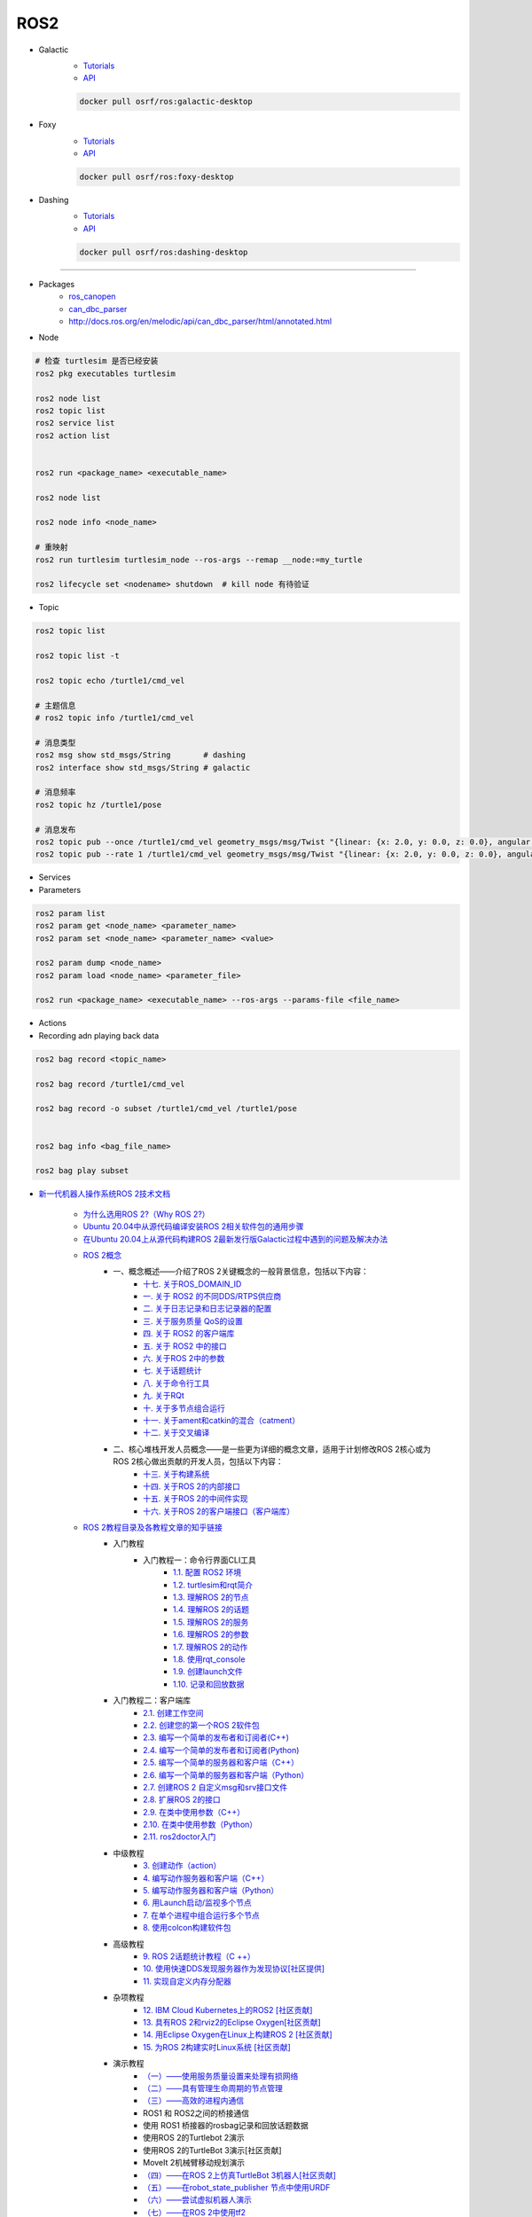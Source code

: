 #############
ROS2
#############

* Galactic
    * `Tutorials <https://docs.ros.org/en/galactic/Tutorials.html>`_
    * `API <https://docs.ros2.org/galactic/api/rclcpp/index.html>`_


    .. code-block:: bash

        docker pull osrf/ros:galactic-desktop


* Foxy 
    * `Tutorials  <https://docs.ros.org/en/foxy/Tutorials.html>`_
    * `API <https://docs.ros2.org/foxy/api/rclcpp/index.html>`_


    .. code-block:: bash

        docker pull osrf/ros:foxy-desktop

* Dashing 
    * `Tutorials <https://docs.ros.org/en/dashing/Tutorials.html>`_
    * `API <https://docs.ros2.org/dashing/api/rclcpp/index.html>`_

    .. code-block:: bash

        docker pull osrf/ros:dashing-desktop


--------------------------

* Packages
    * `ros_canopen <https://github.com/ros-industrial/ros_canopen/tree/dashing>`_
    * `can_dbc_parser <https://github.com/NewEagleRaptor/raptor-dbw-ros2>`_
    * http://docs.ros.org/en/melodic/api/can_dbc_parser/html/annotated.html
      

* Node

.. code:: bash
     
    # 检查 turtlesim 是否已经安装
    ros2 pkg executables turtlesim

    ros2 node list
    ros2 topic list
    ros2 service list
    ros2 action list


    ros2 run <package_name> <executable_name>

    ros2 node list

    ros2 node info <node_name>

    # 重映射
    ros2 run turtlesim turtlesim_node --ros-args --remap __node:=my_turtle

    ros2 lifecycle set <nodename> shutdown  # kill node 有待验证

* Topic

.. code:: bash

    ros2 topic list 

    ros2 topic list -t

    ros2 topic echo /turtle1/cmd_vel

    # 主题信息
    # ros2 topic info /turtle1/cmd_vel

    # 消息类型
    ros2 msg show std_msgs/String       # dashing
    ros2 interface show std_msgs/String # galactic

    # 消息频率
    ros2 topic hz /turtle1/pose    

    # 消息发布
    ros2 topic pub --once /turtle1/cmd_vel geometry_msgs/msg/Twist "{linear: {x: 2.0, y: 0.0, z: 0.0}, angular: {x: 0.0, y: 0.0, z: 1.8}}"
    ros2 topic pub --rate 1 /turtle1/cmd_vel geometry_msgs/msg/Twist "{linear: {x: 2.0, y: 0.0, z: 0.0}, angular: {x: 0.0, y: 0.0, z: 1.8}}" # 1 Hz


* Services 

* Parameters

.. code:: bash

        ros2 param list
        ros2 param get <node_name> <parameter_name>
        ros2 param set <node_name> <parameter_name> <value>

        ros2 param dump <node_name>
        ros2 param load <node_name> <parameter_file>

        ros2 run <package_name> <executable_name> --ros-args --params-file <file_name>

* Actions


* Recording adn playing back data

.. code:: bash

          ros2 bag record <topic_name>

          ros2 bag record /turtle1/cmd_vel

          ros2 bag record -o subset /turtle1/cmd_vel /turtle1/pose


          ros2 bag info <bag_file_name>

          ros2 bag play subset



* `新一代机器人操作系统ROS 2技术文档 <https://www.zhihu.com/column/c_1348897856313581568>`_

    * `为什么选用ROS 2?（Why ROS 2?） <https://zhuanlan.zhihu.com/p/358573978>`_

    * `Ubuntu 20.04中从源代码编译安装ROS 2相关软件包的通用步骤 <https://zhuanlan.zhihu.com/p/387307493>`_
    * `在Ubuntu 20.04上从源代码构建ROS 2最新发行版Galactic过程中遇到的问题及解决办法 <https://zhuanlan.zhihu.com/p/388338751>`_

    * `ROS 2概念 <https://zhuanlan.zhihu.com/p/378758732>`_
        * 一、概念概述——介绍了ROS 2关键概念的一般背景信息，包括以下内容：
            * `十七. 关于ROS_DOMAIN_ID <https://zhuanlan.zhihu.com/p/378752082>`_
            * `一. 关于 ROS2 的不同DDS/RTPS供应商 <https://zhuanlan.zhihu.com/p/353268445>`_
            * `二. 关于日志记录和日志记录器的配置 <https://zhuanlan.zhihu.com/p/353268585>`_
            * `三. 关于服务质量 QoS的设置 <https://zhuanlan.zhihu.com/p/353268703>`_
            * `四. 关于 ROS2 的客户端库 <https://zhuanlan.zhihu.com/p/353268758>`_
            * `五. 关于 ROS2 中的接口 <https://zhuanlan.zhihu.com/p/353268822>`_
            * `六. 关于ROS 2中的参数 <https://zhuanlan.zhihu.com/p/353268908>`_
            * `七. 关于话题统计 <https://zhuanlan.zhihu.com/p/353269019>`_
            * `八. 关于命令行工具 <https://zhuanlan.zhihu.com/p/355187359>`_
            * `九. 关于RQt <https://zhuanlan.zhihu.com/p/355187531>`_
            * `十. 关于多节点组合运行 <https://zhuanlan.zhihu.com/p/355187545>`_
            * `十一. 关于ament和catkin的混合（catment） <https://zhuanlan.zhihu.com/p/355489256>`_
            * `十二. 关于交叉编译 <https://zhuanlan.zhihu.com/p/355503001>`_
        * 二、核心堆栈开发人员概念——是一些更为详细的概念文章，适用于计划修改ROS 2核心或为ROS 2核心做出贡献的开发人员，包括以下内容：
            * `十三. 关于构建系统 <https://zhuanlan.zhihu.com/p/355511940>`_
            * `十四. 关于ROS 2的内部接口 <https://zhuanlan.zhihu.com/p/356079313>`_
            * `十五. 关于ROS 2的中间件实现 <https://zhuanlan.zhihu.com/p/356200042>`_
            * `十六. 关于ROS 2的客户端接口（客户端库） <https://zhuanlan.zhihu.com/p/356219683>`_

    * `ROS 2教程目录及各教程文章的知乎链接 <https://zhuanlan.zhihu.com/p/378772863>`_
        * 入门教程
            * 入门教程一：命令行界面CLI工具
                * `1.1.  配置 ROS2 环境 <https://zhuanlan.zhihu.com/p/353375675>`_
                * `1.2.  turtlesim和rqt简介 <https://zhuanlan.zhihu.com/p/353452379>`_
                * `1.3.  理解ROS 2的节点 <https://zhuanlan.zhihu.com/p/353453119>`_
                * `1.4.  理解ROS 2的话题 <https://zhuanlan.zhihu.com/p/353453770>`_
                * `1.5.  理解ROS 2的服务 <https://zhuanlan.zhihu.com/p/353634237>`_
                * `1.6.  理解ROS 2的参数 <https://zhuanlan.zhihu.com/p/353634676>`_
                * `1.7.  理解ROS 2的动作 <https://zhuanlan.zhihu.com/p/353667611>`_
                * `1.8.  使用rqt_console <https://zhuanlan.zhihu.com/p/353719440>`_
                * `1.9.  创建launch文件 <https://zhuanlan.zhihu.com/p/353729661>`_
                * `1.10. 记录和回放数据 <https://zhuanlan.zhihu.com/p/353740886>`_
        * 入门教程二：客户端库
            * `2.1.  创建工作空间 <https://zhuanlan.zhihu.com/p/353759935>`_
            * `2.2.  创建您的第一个ROS 2软件包 <https://zhuanlan.zhihu.com/p/353772574>`_
            * `2.3.  编写一个简单的发布者和订阅者(C++) <https://zhuanlan.zhihu.com/p/353892419>`_
            * `2.4.  编写一个简单的发布者和订阅者(Python) <https://zhuanlan.zhihu.com/p/353896706>`_
            * `2.5.  编写一个简单的服务器和客户端（C++） <https://zhuanlan.zhihu.com/p/353900264>`_
            * `2.6.  编写一个简单的服务器和客户端（Python） <https://zhuanlan.zhihu.com/p/353973863>`_
            * `2.7.  创建ROS 2 自定义msg和srv接口文件 <https://zhuanlan.zhihu.com/p/354024005>`_
            * `2.8.  扩展ROS 2的接口 <https://zhuanlan.zhihu.com/p/354036018>`_
            * `2.9.  在类中使用参数（C++） <https://zhuanlan.zhihu.com/p/354043265>`_
            * `2.10. 在类中使用参数（Python） <https://zhuanlan.zhihu.com/p/354048987>`_
            * `2.11. ros2doctor入门 <https://zhuanlan.zhihu.com/p/354055291>`_
        * 中级教程
            * `3. 创建动作（action） <https://zhuanlan.zhihu.com/p/354161951>`_
            * `4. 编写动作服务器和客户端（C++） <https://zhuanlan.zhihu.com/p/354161972>`_
            * `5. 编写动作服务器和客户端（Python） <https://zhuanlan.zhihu.com/p/354162024>`_
            * `6. 用Launch启动/监视多个节点 <https://zhuanlan.zhihu.com/p/354478039>`_
            * `7. 在单个进程中组合运行多个节点 <https://zhuanlan.zhihu.com/p/354595031>`_
            * `8. 使用colcon构建软件包 <https://zhuanlan.zhihu.com/p/354346029>`_

        * 高级教程
            * `9.  ROS 2话题统计教程（C ++） <https://zhuanlan.zhihu.com/p/354845583>`_
            * `10. 使用快速DDS发现服务器作为发现协议[社区提供] <https://zhuanlan.zhihu.com/p/354992306>`_
            * `11. 实现自定义内存分配器 <https://zhuanlan.zhihu.com/p/355083258>`_

        * 杂项教程
            * `12. IBM Cloud Kubernetes上的ROS2 [社区贡献] <https://zhuanlan.zhihu.com/p/357014145>`_
            * `13. 具有ROS 2和rviz2的Eclipse Oxygen[社区贡献] <https://zhuanlan.zhihu.com/p/357260279>`_
            * `14. 用Eclipse Oxygen在Linux上构建ROS 2 [社区贡献] <https://zhuanlan.zhihu.com/p/357679895>`_
            * `15. 为ROS 2构建实时Linux系统 [社区贡献] <https://zhuanlan.zhihu.com/p/358232180>`_

        * 演示教程    
            * `（一）——使用服务质量设置来处理有损网络 <https://zhuanlan.zhihu.com/p/358380700>`_
            * `（二）——具有管理生命周期的节点管理 <https://zhuanlan.zhihu.com/p/358514160>`_
            * `（三）——高效的进程内通信 <https://zhuanlan.zhihu.com/p/359166616>`_
            *  ROS1 和 ROS2之间的桥接通信
            *  使用 ROS1 桥接器的rosbag记录和回放话题数据
            *  使用ROS 2的Turtlebot 2演示
            *  使用ROS 2的TurtleBot 3演示[社区贡献]
            *  MoveIt 2机械臂移动规划演示
            * `（四）——在ROS 2上仿真TurtleBot 3机器人[社区贡献] <https://zhuanlan.zhihu.com/p/359570430>`_
            * `（五）——在robot_state_publisher 节点中使用URDF <https://zhuanlan.zhihu.com/p/377641684>`_
            * `（六）——尝试虚拟机器人演示 <https://zhuanlan.zhihu.com/p/377774108>`_
            * `（七）——在ROS 2中使用tf2 <https://zhuanlan.zhihu.com/p/377800997>`_
            * `（八）——TurtleBot 3导航仿真[社区贡献] <https://zhuanlan.zhihu.com/p/377806991>`_
            * `（九）——TurtleBot 3 SLAM仿真[社区贡献] <https://zhuanlan.zhihu.com/p/377887295>`_
            * `（十）——使用DDS-Security <https://zhuanlan.zhihu.com/p/378174340>`_
            * `（十一）——日志记录和日志记录器配置演示 <https://zhuanlan.zhihu.com/p/378175365>`_
            * `（十二）——使用ROS 2 API编写实时安全代码 <https://zhuanlan.zhihu.com/p/378550872>`_

    * `ROS 2指南 <https://zhuanlan.zhihu.com/p/380548322>`_
        * `（一）——安装故障排除 <https://zhuanlan.zhihu.com/p/379061409>`_
        * `（二）——开发ROS 2软件包 <https://zhuanlan.zhihu.com/p/354345169>`_
        * `（三）——ament_cmake用户文档 <https://zhuanlan.zhihu.com/p/354346905>`_
        * `（四）——将ROS 1启动文件迁移到ROS 2 <https://zhuanlan.zhihu.com/p/379373548>`_
        * `（五）——将YAML参数文件从ROS 1迁移到ROS 2 <https://zhuanlan.zhihu.com/p/379375549>`_
        * `（六）——通过命令行将ROS参数传递给节点 <https://zhuanlan.zhihu.com/p/354479100>`_
        * `（七）——同步与异步服务端/客户端的对比 <https://zhuanlan.zhihu.com/p/379420051>`_
        * `（八）——DDS调优信息 <https://zhuanlan.zhihu.com/p/379592378>`_
        * `（九）——rosbag2：覆写QoS策略 <https://zhuanlan.zhihu.com/p/379747222>`_
        * `（十）——使用多个ROS 2中间件实现 <https://zhuanlan.zhihu.com/p/379788194>`_
        * `（十一）——交叉编译 <https://zhuanlan.zhihu.com/p/380174726>`_
        * `（十二）——用bloom发布ROS 2软件包 <https://zhuanlan.zhihu.com/p/380175211>`_
        * `（十三）——在ROS 2中使用Python软件包 <https://zhuanlan.zhihu.com/p/380176255>`_
        * `（十四）——将RQt插件移植到Windows系统上 <https://zhuanlan.zhihu.com/p/380275022>`_
        * `（十五）——在Docker中运行ROS 2节点[社区贡献] <https://zhuanlan.zhihu.com/p/380275209>`_
        * `（十六）——ROS 2软件包维护者指南 <https://zhuanlan.zhihu.com/p/380545352>`_
        * `（十七）——构建自定义Debian软件包 <https://zhuanlan.zhihu.com/p/380545893>`_
        * `（十八）——从源代码构建RQt <https://zhuanlan.zhihu.com/p/380546122>`_


    * tf2系列教程
        * `tf2系列教程（一）：tf2简介 <https://zhuanlan.zhihu.com/p/394333473>`_
        * `tf2系列教程（二）：在ROS 2中进行tf2简介演示 <https://zhuanlan.zhihu.com/p/394512099>`_
        * `tf2系列教程（三）：在ROS 2中编写tf2静态广播者节点（Python） <https://zhuanlan.zhihu.com/p/395173818>`_
        * `tf2系列教程（四）：在ROS 2中编写tf2广播者节点（Python） <https://zhuanlan.zhihu.com/p/395178873>`_
        * `tf2系列教程（五）：编写tf2侦听者节点（Python） <https://zhuanlan.zhihu.com/p/395196168>`_
        * `tf2系列教程（六）：添加固定坐标系（Python） <https://zhuanlan.zhihu.com/p/395314257>`_
        * `tf2系列教程（七）：添加移动坐标系（Python） <https://zhuanlan.zhihu.com/p/395315804>`_
        * `tf2系列教程（八）：了解ROS 2中的tf2和时间（Python） <https://zhuanlan.zhihu.com/p/396131083>`_
        * `tf2系列教程（十）：四元数基础 <https://zhuanlan.zhihu.com/p/396147677>`_
        * `tf2系列教程（十一）：在ROS 2中编写tf2静态广播者节点（C++） <https://zhuanlan.zhihu.com/p/396636257>`_
        * `tf2系列教程（十二）：在ROS 2中编写tf2广播者节点（C++） <https://zhuanlan.zhihu.com/p/396642014>`_
        * `tf2系列教程（十三）：在ROS 2中编写tf2侦听者节点（C++） <https://zhuanlan.zhihu.com/p/397223244>`_
        * `tf2系列教程（十四）：在ROS 2中添加固定坐标系（C++） <https://zhuanlan.zhihu.com/p/397564441>`_
        * `tf2系列教程（十五）：在ROS 2中添加移动坐标系（C++） <https://zhuanlan.zhihu.com/p/398507856>`_
        * `tf2系列教程（十六）：了解ROS 2中的tf2和时间（C++） <https://zhuanlan.zhihu.com/p/398861005>`_
        * `tf2系列教程（十七）：ROS 2中使用tf2进行时间旅行（C++） <https://zhuanlan.zhihu.com/p/399384891>`_
        * `tf2系列教程（九）：ROS 2中使用tf2进行时间旅行（Python） <https://zhuanlan.zhihu.com/p/399646584>`_
        * `tf2系列教程（十八）：在ROS 2中调试tf2的问题 <https://zhuanlan.zhihu.com/p/400006099>`_
        * `tf2系列教程（十九）： 在ROS 2中使用tf2_ros::MessageFilter处理Stamped数据类型（之一）——发布相机的PointStamped消息 <https://zhuanlan.zhihu.com/p/405591719>`_
        * `tf2系列教程（十九）：在ROS 2中使用tf2_ros::MessageFilter处理Stamped数据类型（之二）——侦听和使用PointStamped消息 <https://zhuanlan.zhihu.com/p/405592440>`_
        * `在ROS 2中从零开始编写相机位置消息发布与订阅节点（Python） <https://zhuanlan.zhihu.com/p/401812290">`_
        * `关于在Github上完成拉取请求（PR）后对两篇“tf2系列教程（十九）”文章中的代码进行更新的说明 <https://zhuanlan.zhihu.com/p/417512933>`_

    * `ROS2 中使用RViz2显示数据 <https://zhuanlan.zhihu.com/p/400012642>`_
    * `ROS2 中用RViz 2可视化PointCloud2数据（一） <https://zhuanlan.zhihu.com/p/406955122>`_
    * `ROS 2中用RViz 2可视化PointCloud2数据（二） <https://zhuanlan.zhihu.com/p/407352357>`_
    * `ROS 2中用RViz 2可视化PointCloud2数据（三） <https://zhuanlan.zhihu.com/p/407353375>`_
    * `ROS 2中用RViz 2仿真机械臂 <https://zhuanlan.zhihu.com/p/408268548>`_

    * MoveIt2教程
        * `在Ubuntu 20.04系统中从源代码构建MoveIt 2 <https://zhuanlan.zhihu.com/p/395200092>`_
        * `MoveIt2教程（一）：MoveIt2简介 <https://zhuanlan.zhihu.com/p/419100453>`_
        * `MoveIt2教程（二）：MoveIt2软件安装 <https://zhuanlan.zhihu.com/p/419103308>`_
        * `MoveIt2教程（三）：MoveIt2基本概念 <https://zhuanlan.zhihu.com/p/420179147>`_
        * `MoveIt2教程（四）：MoveIt2中可用的规划器 <https://zhuanlan.zhihu.com/p/420183051>`_
        * `MoveIt2教程（五）：插件接口 <https://zhuanlan.zhihu.com/p/420635435>`_
        * `MoveIt2教程（六）：在RViz中快速上手MoveIt2 <https://zhuanlan.zhihu.com/p/421013286>`_
        * `MoveIt2教程（七）：Move Group C++接口 <https://zhuanlan.zhihu.com/p/421789271>`_
        * `MoveIt2教程（八）：机器人模型和机器人状态 <https://zhuanlan.zhihu.com/p/422465822>`_
        * `MoveIt2教程（九）：规划场景 <https://zhuanlan.zhihu.com/p/422795015>`_
        * `MoveIt2教程（十）：规划场景监视器 <https://zhuanlan.zhihu.com/p/423206799>`_
        * `MoveIt2教程（十一）：规划场景ROS API <https://zhuanlan.zhihu.com/p/423617672>`_
        * `MoveIt2教程（十二）：MoveItCpp教程 <https://zhuanlan.zhihu.com/p/424035190>`_
        * `MoveIt2教程（十三）：URDF与SRDF <https://zhuanlan.zhihu.com/p/424534509>`_
        * `MoveIt2教程（十四）：实时机械臂伺服 <https://zhuanlan.zhihu.com/p/425022240>`_

    * ROS2中的URDF系列教程
        * `ROS2中的URDF系列教程（一）：从零开始用URDF构建视觉机器人模型 <https://zhuanlan.zhihu.com/p/425517594>`_
        * `ROS2中的URDF系列教程（二）：用URDF构建移动机器人模型 <https://zhuanlan.zhihu.com/p/425888759>`_
        * `ROS2中的URDF系列教程（三）：向URDF模型添加物理和碰撞属性 <https://zhuanlan.zhihu.com/p/426301144>`_
        * `ROS2中的URDF系列教程（四）：使用Xacro整理URDF文件 <https://zhuanlan.zhihu.com/p/426313459>`_
        * `ROS2中的URDF系列教程（五）：如何在ROS 2中使用URDF创建仿真移动机器人（之一） <https://zhuanlan.zhihu.com/p/427197786>`_
        * `ROS2中的URDF系列教程（五）：如何在ROS 2中使用URDF创建仿真移动机器人（之二） <https://zhuanlan.zhihu.com/p/427201074>`_
        * `ROS2中的URDF系列教程（六）：ROS 2中如何将URDF加载到RViz <https://zhuanlan.zhihu.com/p/427770915>`_
        * `ROS2中的URDF系列教程（七）：ROS 2中如何将URDF加载到Gazebo <https://zhuanlan.zhihu.com/p/427772561>`_
        * `ROS2中的URDF系列教程（八）：如何将包含Xacro的URDF文件转换成SDF文件 <https://zhuanlan.zhihu.com/p/427773504>`_
        * `ROS2中的URDF系列教程（九）：理解PR2机器人的URDF描述 <https://zhuanlan.zhihu.com/p/428525808>`_
        * `ROS2中的URDF系列教程（十）：URDF XML规程（之一） <https://zhuanlan.zhihu.com/p/429351348>`_
        * `ROS2中的URDF系列教程（十）：URDF XML规程（之二） <https://zhuanlan.zhihu.com/p/429356596>`_
        * `ROS2中的URDF系列教程（十）：URDF XML规程（之三） <https://zhuanlan.zhihu.com/p/429806845>`_
        * `ROS2中的URDF系列教程（十）：URDF XML规程（之四） <https://zhuanlan.zhihu.com/p/429807694>`_
        * `ROS2中的URDF系列教程（十）：URDF XML规程（之五） <https://zhuanlan.zhihu.com/p/430462317>`_

    * SDF规程系列
        * `SDF规程系列（一） <https://zhuanlan.zhihu.com/p/432517795>`_
        * `SDF规程系列（二） <https://zhuanlan.zhihu.com/p/432546954>`_
        * `SDF规程系列（三） <https://zhuanlan.zhihu.com/p/432551144>`_
        * `SDF规程系列（四） <https://zhuanlan.zhihu.com/p/432559971>`_
        * `SDF规程系列（五） <https://zhuanlan.zhihu.com/p/432887077>`_
        * `SDF规程系列（六） <https://zhuanlan.zhihu.com/p/433121783>`_
        * `SDF规程系列（七） <https://zhuanlan.zhihu.com/p/433522920>`_
        * `SDF规程系列（八） <https://zhuanlan.zhihu.com/p/433970186>`_
        * `SDF规程系列（九） <https://zhuanlan.zhihu.com/p/434430342>`_
        * `SDF规程系列（十） <https://zhuanlan.zhihu.com/p/434847335>`_
        * `SDF规程系列（十一） <https://zhuanlan.zhihu.com/p/435323836>`_
        * `SDF规程系列（十二） <https://zhuanlan.zhihu.com/p/435904928>`_
        * `SDF规程系列（十三） <https://zhuanlan.zhihu.com/p/436271023>`_
        * `SDF规程系列（十四） <https://zhuanlan.zhihu.com/p/436745697>`_
        * `SDF规程系列（十五）——传感器之一 <https://zhuanlan.zhihu.com/p/437702957>`_
        * `SDF规程系列（十五）——传感器之二 <https://zhuanlan.zhihu.com/p/437704085>`_
        * `SDF规程系列（十五）——传感器之三 <https://zhuanlan.zhihu.com/p/437704597>`_
        * `SDF规程系列（十五）——传感器之四 <https://zhuanlan.zhihu.com/p/437705167>`_

    * `ROS 2 Foxy发行版官方文档体系结构发生了变化 <https://zhuanlan.zhihu.com/p/354814098>`_
    * `ROS 2文档中的术语词汇表 <https://zhuanlan.zhihu.com/p/355749867>`_
    * `机器人操作系统ROS 2系列文档中译版即将陆续发布 <https://zhuanlan.zhihu.com/p/353262749>`_

    * `对第二代机器人操作系统ROS 2 的一些理解小结——五问ROS 2 <https://zhuanlan.zhihu.com/p/358978439>`_

    * Gazebo 11新手课程指南——初级教程
        * `Gazebo 11新手课程指南——初级教程（一） <https://zhuanlan.zhihu.com/p/361850080>`_
        * `Gazebo 11新手课程指南——初级教程（二） <https://zhuanlan.zhihu.com/p/361857768>`_
        * `Gazebo 11新手课程指南——初级教程（三） <https://zhuanlan.zhihu.com/p/361860161>`_
        * `Gazebo 11新手课程指南——初级教程（四） <https://zhuanlan.zhihu.com/p/361870838>`_
        * `Gazebo 11新手课程指南——初级教程（五） <https://zhuanlan.zhihu.com/p/361874511>`_
        * `Gazebo 11新手课程指南——初级教程（六） <https://zhuanlan.zhihu.com/p/362010342>`_
        * `Gazebo 11新手课程指南——中级教程（一） <https://zhuanlan.zhihu.com/p/362413058>`_
        * `Gazebo 11新手课程指南——中级教程（二） <https://zhuanlan.zhihu.com/p/362504048>`_
        * `Gazebo 11新手课程指南——中级教程（三） <https://zhuanlan.zhihu.com/p/362504469>`_
        * `Gazebo 11新手课程指南——中级教程（四） <https://zhuanlan.zhihu.com/p/362819467>`_
        * `Gazebo 11新手课程指南——中级教程（五） <https://zhuanlan.zhihu.com/p/362931510>`_
        * `开源机器人：上手Gazebo和ROS 2 <https://zhuanlan.zhihu.com/p/363385205>`_
        * `机器人仿真实战——使用Gazebo11和ROS2进行仓库移动机器人仿真（一） <https://zhuanlan.zhihu.com/p/363760883>`_
        * `机器人仿真实战——使用Gazebo 11和ROS 2进行仓库移动机器人仿真（二） <https://zhuanlan.zhihu.com/p/363764086>`_
        * `机器人仿真实战——使用Gazebo 11和ROS 2进行仓库移动机器人仿真（三） <https://zhuanlan.zhihu.com/p/364059860>`_
        * `机器人仿真实战——使用Gazebo 11和ROS 2进行仓库移动机器人仿真（四） <https://zhuanlan.zhihu.com/p/364061266>`_
        * `机器人仿真实战——使用Gazebo 11和ROS 2进行仓库移动机器人仿真（五） <https://zhuanlan.zhihu.com/p/364351796>`_
        * `Gazebo 11分类教程——开始使用Gazebo（一） <https://zhuanlan.zhihu.com/p/365232932>`_
        * `Gazebo 11分类教程——开始使用Gazebo（二） <https://zhuanlan.zhihu.com/p/365254619>`_
        * `Gazebo 11分类教程——开始使用Gazebo（三） <https://zhuanlan.zhihu.com/p/365394088>`_
        * `Gazebo 11分类教程——构建机器人（一） <https://zhuanlan.zhihu.com/p/366203597>`_
        * `Gazebo 11分类教程——构建机器人（二） <https://zhuanlan.zhihu.com/p/366203793>`_
        * `Gazebo 11分类教程——构建机器人（三） <https://zhuanlan.zhihu.com/p/366204153>`_
        * `Gazebo 11分类教程——构建机器人（四） <https://zhuanlan.zhihu.com/p/366500489>`_
        * `Gazebo 11分类教程——构建机器人（五） <https://zhuanlan.zhihu.com/p/366500622>`_
        * `Gazebo 11分类教程——构建机器人（六） <https://zhuanlan.zhihu.com/p/366500856>`_
        * `Gazebo 11分类教程——构建机器人（七） <https://zhuanlan.zhihu.com/p/367376124>`_
        * `Gazebo 11分类教程——构建机器人（八） <https://zhuanlan.zhihu.com/p/367376171>`_
        * `Gazebo 11分类教程——构建机器人（九） <https://zhuanlan.zhihu.com/p/367929833>`_
        * `Gazebo 11分类教程——构建机器人（十） <https://zhuanlan.zhihu.com/p/367930669>`_
        * `Gazebo 11分类教程——构建机器人（十一） <https://zhuanlan.zhihu.com/p/367931359>`_
        * `Gazebo 11分类教程——构建机器人（十二） <https://zhuanlan.zhihu.com/p/367932310>`_
        * `Gazebo 11分类教程——构建机器人（十三） <https://zhuanlan.zhihu.com/p/367933557>`_
        * `Gazebo 11分类教程——构建机器人（十四） <https://zhuanlan.zhihu.com/p/367935450>`_
        * `Gazebo 11分类教程——构建机器人（十五） <https://zhuanlan.zhihu.com/p/368212737>`_
        * `Gazebo 11分类教程——构建仿真世界（一） <https://zhuanlan.zhihu.com/p/368388026>`_
        * `Gazebo 11分类教程——构建仿真世界（二） <https://zhuanlan.zhihu.com/p/368390485>`_
        * `Gazebo 11分类教程——构建仿真世界（三） <https://zhuanlan.zhihu.com/p/368711095>`_
        * `Gazebo 11分类教程——构建仿真世界（四） <https://zhuanlan.zhihu.com/p/368724669>`_
        * `Gazebo 11分类教程——构建仿真世界（五） <https://zhuanlan.zhihu.com/p/369219895>`_
        * `Gazebo 11分类教程——编写插件（一） <https://zhuanlan.zhihu.com/p/369220308>`_
        * `Gazebo 11分类教程——编写插件（二） <https://zhuanlan.zhihu.com/p/369220512>`_
        * `Gazebo 11分类教程——编写插件（三） <https://zhuanlan.zhihu.com/p/369220860>`_
        * `Gazebo 11分类教程——编写插件（四） <https://zhuanlan.zhihu.com/p/369521607>`_
        * `Gazebo 11分类教程——编写插件（五） <https://zhuanlan.zhihu.com/p/369521801>`_
        * `Gazebo 11分类教程——Gazebo中自带的插件（一） <https://zhuanlan.zhihu.com/p/369534239>`_
        * `Gazebo 11分类教程——Gazebo中自带的插件（二） <https://zhuanlan.zhihu.com/p/369534450>`_
        * `Gazebo 11分类教程——Gazebo中自带的插件（三） <https://zhuanlan.zhihu.com/p/369820757>`_
        * `Gazebo 11分类教程——Gazebo中自带的插件（四） <https://zhuanlan.zhihu.com/p/369876897>`_
        * `Gazebo 11分类教程——Gazebo中自带的插件（五） <https://zhuanlan.zhihu.com/p/370098254>`_
        * `Gazebo 11分类教程——Gazebo中自带的插件（六） <https://zhuanlan.zhihu.com/p/370541436>`_
        * `Gazebo 11分类教程——Gazebo中自带的插件（七） <https://zhuanlan.zhihu.com/p/370541476>`_
        * `Gazebo 11分类教程——Gazebo中自带的插件（八） <https://zhuanlan.zhihu.com/p/370541518>`_
        * `Gazebo 11分类教程——传感器（一） <https://zhuanlan.zhihu.com/p/371098556>`_
        * `Gazebo 11分类教程——传感器（二） <https://zhuanlan.zhihu.com/p/371099920>`_
        * `Gazebo 11分类教程——传感器（三） <https://zhuanlan.zhihu.com/p/371100550>`_
        * `Gazebo 11分类教程——传感器（四） <https://zhuanlan.zhihu.com/p/371409208>`_
        * `Gazebo 11分类教程——传感器（五） <https://zhuanlan.zhihu.com/p/371409733>`_
        * `Gazebo 11分类教程——传感器（六） <https://zhuanlan.zhihu.com/p/371410516>`_
        * `Gazebo 11分类教程——传感器（七） <https://zhuanlan.zhihu.com/p/371411564>`_
        * `Gazebo 11分类教程——工具与实用程序（一） <https://zhuanlan.zhihu.com/p/372310952>`_
        * `Gazebo 11分类教程——工具与实用程序（二） <https://zhuanlan.zhihu.com/p/372311645>`_
        * `Gazebo 11分类教程——工具与实用程序（三） <https://zhuanlan.zhihu.com/p/372312642>`_
        * `Gazebo 11分类教程——工具与实用程序（四） <https://zhuanlan.zhihu.com/p/372482558>`_
        * `Gazebo 11分类教程——工具与实用程序（五） <https://zhuanlan.zhihu.com/p/372482861>`_
        * `Gazebo 11分类教程——工具与实用程序（六） <https://zhuanlan.zhihu.com/p/372483338>`_
        * `Gazebo 11分类教程——使用数学库&amp;模型编辑器 <https://zhuanlan.zhihu.com/p/372484454>`_
        * `Gazebo 11分类教程——传输库（一） <https://zhuanlan.zhihu.com/p/372963932>`_
        * `Gazebo 11分类教程——传输库（二） <https://zhuanlan.zhihu.com/p/373544113>`_
        * `Gazebo 11分类教程——物理库Physics Library（一） <https://zhuanlan.zhihu.com/p/373544715>`_
        * `Gazebo 11分类教程——物理库Physics Library（二） <https://zhuanlan.zhihu.com/p/373545782>`_
        * `Gazebo 11分类教程——物理库Physics Library（三） <https://zhuanlan.zhihu.com/p/374384079>`_
        * `Gazebo 11分类教程——物理库Physics Library（四） <https://zhuanlan.zhihu.com/p/374384587>`_
        * `Gazebo 11分类教程——物理库Physics Library（五） <https://zhuanlan.zhihu.com/p/374385269>`_
        * `Gazebo 11分类教程——物理库Physics Library（六） <https://zhuanlan.zhihu.com/p/374825137>`_
        * `Gazebo 11分类教程——物理库Physics Library（七） <https://zhuanlan.zhihu.com/p/375022363>`_
        * `Gazebo 11分类教程——物理库Physics Library（八） <https://zhuanlan.zhihu.com/p/375023390>`_
        * `Gazebo 11分类教程——渲染库（一） <https://zhuanlan.zhihu.com/p/375402420>`_
        * `Gazebo 11分类教程——渲染库（二） <https://zhuanlan.zhihu.com/p/375403547>`_
        * `Gazebo 11分类教程——渲染库（三） <https://zhuanlan.zhihu.com/p/375404007>`_
        * `Gazebo 11分类教程——连接至ROS 2（一） <https://zhuanlan.zhihu.com/p/376034973>`_
        * `Gazebo 11分类教程——连接至ROS 2（二） <https://zhuanlan.zhihu.com/p/376035760>`_
        * `Gazebo 11分类教程——连接至ROS 2（三） <https://zhuanlan.zhihu.com/p/377001338>`_

    * Navigation 2系列教程
        * `（一）——Navigation 2概述 <https://zhuanlan.zhihu.com/p/384099348>`_
        * `（二）——开始使用Nav2 <https://zhuanlan.zhihu.com/p/384185319>`_
        * `（三）——构建和安装Nav2 <https://zhuanlan.zhihu.com/p/384186443>`_
        * `（四）——移动机器人导航概念 <https://zhuanlan.zhihu.com/p/384353397>`_
        * `（五）——机器人首次设置Nav2指南之一：设置TF <https://zhuanlan.zhihu.com/p/384353648>`_
        * `（五）——机器人首次设置Nav2指南之二：设置URDF <https://zhuanlan.zhihu.com/p/384353735>`_
        * `（五）——机器人首次设置Nav2指南之三：设置里程计（Odometry） <https://zhuanlan.zhihu.com/p/384354342>`_
        * `（六）——普通教程之一：使用ROS 2进行相机标定 <https://zhuanlan.zhihu.com/p/384890854>`_
        * `（六）——普通教程之二：在ROS 2/Nav2中获取错误回溯信息 <https://zhuanlan.zhihu.com/p/385012759>`_
        * `（六）——普通教程之三：使用Turtlebot3物理机器人进行导航 <https://zhuanlan.zhihu.com/p/385042614>`_
        * `（六）——普通教程之四：使用SLAM制图的同时进行导航 <https://zhuanlan.zhihu.com/p/386440766>`_
        * `（六）——普通教程之五：使用外部的STVL成本地图插件进行导航 <https://zhuanlan.zhihu.com/p/387778543>`_
        * `（六）——普通教程之六：动态物体跟随 <https://zhuanlan.zhihu.com/p/387791574>`_
        * `（六）——普通教程之七： 使用禁区进行导航 <https://zhuanlan.zhihu.com/p/388327604>`_
        * `（六）——普通教程之八：使用速度限制进行导航 <https://zhuanlan.zhihu.com/p/388327855>`_
        * `（七）——插件教程之一：编写新的Costmap2D插件 <https://zhuanlan.zhihu.com/p/388924908>`_
        * `（七）——插件教程之二：编写新的规划器（Planner）插件 <https://zhuanlan.zhihu.com/p/389125444>`_
        * `（七）——插件教程之三：编写新的控制器（Controller）插件 <https://zhuanlan.zhihu.com/p/389168892>`_
        * `（七）——插件教程之四：编写新的行为树（Behavior Tree）插件 <https://zhuanlan.zhihu.com/p/389458841>`_
        * `（七）——插件教程之五：编写新的恢复器（Recovery）插件 <https://zhuanlan.zhihu.com/p/389470354>`_
        * `（八）——配置指南之一：配置航点跟随者（Waypoint Follower） <https://zhuanlan.zhihu.com/p/389619634>`_
        * `（八）——配置指南之二：配置行为树导航仪（Behavior-Tree Navigator） <https://zhuanlan.zhihu.com/p/389805562>`_
        * `（八）——配置指南之三：配置行为树XML节点（Behavior Tree XML Nodes） <https://zhuanlan.zhihu.com/p/389946398>`_
        * `（八）——配置指南之四：配置Costmap 2D <https://zhuanlan.zhihu.com/p/390201366>`_
        * `（八）——配置指南之五：配置生命周期管理器（Lifecycle Manager） <https://zhuanlan.zhihu.com/p/390220304>`_
        * `（八）——配置指南之六：配置规划器服务器（Planner Server） <https://zhuanlan.zhihu.com/p/390229971>`_
        * `（八）——配置指南之七：配置NavFn规划器 <https://zhuanlan.zhihu.com/p/390288448>`_
        * `（八）——配置指南之八：配置Smac规划器 <https://zhuanlan.zhihu.com/p/390339668>`_
        * `（八）——配置指南之九：配置Theta*规划器（Theta Star Planner） <https://zhuanlan.zhihu.com/p/390481412>`_
        * `（八）——配置指南之十：配置控制器服务器（Controller Server） <https://zhuanlan.zhihu.com/p/390519137>`_
        * `（八）——配置指南之十一：配置DWB控制器（DWB Controller）  <https://zhuanlan.zhihu.com/p/390806060>`_
        * `（八）——配置指南之十二：配置地图服务器/保存器（Map Server/Saver） <https://zhuanlan.zhihu.com/p/390556416>`_
        * `（八）——配置指南之十三：配置AMCL <https://zhuanlan.zhihu.com/p/391111295>`_
        * `（八）——配置指南之十四：配置恢复器服务器（Recovery Server） <https://zhuanlan.zhihu.com/p/391113570>`_
        * `（八）——配置指南之十五：配置受管制纯追踪（Regulated Pure Pursuit）控制器 <https://zhuanlan.zhihu.com/p/391114807>`_
        * `（九）——行为树XMLs之一：概述 <https://zhuanlan.zhihu.com/p/391621166>`_
        * `（九）——行为树XMLs之二：导航至某个位姿（Navigate To Pose）行为树 <https://zhuanlan.zhihu.com/p/391621431>`_
        * `（九）——行为树XMLs之三：通过多个位姿导航（Navigate Through Poses）行为树 <https://zhuanlan.zhihu.com/p/391621754>`_
        * `（九）——行为树XMLs之四：跟随动态点（Follow Dynamic Point）行为树 <https://zhuanlan.zhihu.com/p/391967738>`_
        * `（十）——导航插件（Navigation Plugins） <https://zhuanlan.zhihu.com/p/392661491>`_
        * `（十一）——简单指挥官（Simple Commander）API <https://zhuanlan.zhihu.com/p/392662454>`_

